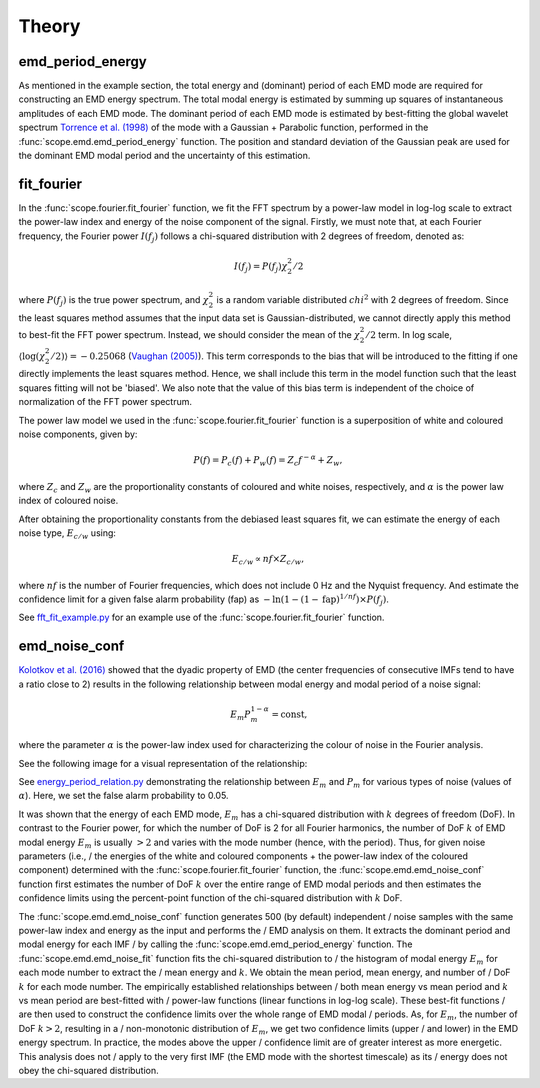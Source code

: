Theory========emd_period_energy**************As mentioned in the example section, the total energy and (dominant) period of \each EMD mode are required for constructing an EMD energy spectrum. The total \modal energy is estimated by summing up squares of instantaneous amplitudes of \each EMD mode. The dominant period of each EMD mode is estimated by best-fitting \the global wavelet spectrum `Torrence et al. (1998) <https://psl.noaa.gov/people/gilbert.p.compo/Torrence_compo1998.pdf>`_ \of the mode with a Gaussian + Parabolic function, performed in the :func:`scope.emd.emd_period_energy` \function. The position and standard deviation of the Gaussian peak are used for \the dominant EMD modal period and the uncertainty of this estimation.fit_fourier**************In the :func:`scope.fourier.fit_fourier` function, we fit the FFT spectrum by a \power-law model in log-log scale to extract the power-law index and energy of \the noise component of the signal. Firstly, we must note that, at each Fourier \frequency, the Fourier power :math:`I(f_{j})` follows a chi-squared distribution \with 2 degrees of freedom, denoted as:.. math::   I(f_{j}) = P(f_{j}) \chi_{2}^{2}/2where :math:`P(f_{j})` is the true power spectrum, and :math:`\chi_{2}^{2}` is \a random variable distributed :math:`chi^{2}` with 2 degrees of freedom. Since \the least squares method assumes that the input data set is Gaussian-distributed, \we cannot directly apply this method to best-fit the FFT power spectrum. Instead, \we should consider the mean of the :math:`\chi_{2}^{2}/2` term. In log scale, \:math:`\left\langle \mathrm{log}(\chi^{2}_{2}/2) \right\rangle = -0.25068` \(`Vaughan (2005) <https://doi.org/10.1051/0004-6361:20041453>`_). This term \corresponds to the bias that will be introduced to the fitting if one directly \implements the least squares method. Hence, we shall include this term in the \model function such that the least squares fitting will not be 'biased'. We \also note that the value of this bias term is independent of the choice of \normalization of the FFT power spectrum.The power law model we used in the :func:`scope.fourier.fit_fourier` function \is a superposition of white and coloured noise components, given by:.. math::   P(f) = P_{c}(f) + P_{w}(f) = Z_{c} f^{-\alpha} + Z_{w},where :math:`Z_{c}` and :math:`Z_{w}` are the proportionality constants of \coloured and white noises, respectively, and  :math:`\alpha` is the power law \index of coloured noise. After obtaining the proportionality constants from the debiased least squares \fit, we can estimate the energy of each noise type, :math:`E_{c/w}` using:.. math::   E_{c/w} \propto nf \times Z_{c/w},where :math:`nf` is the number of Fourier frequencies, which does not include \0 Hz and the Nyquist frequency. And estimate the confidence limit for a given \false alarm probability (fap) as :math:`-\ln\left(1-(1-\mathrm{fap})^{1/nf}\right)\times P(f_{j})`.See `fft_fit_example.py <https://github.com/Warwick-Solar/scope/blob/main/examples/fft_fit_example.py>`_ \for an example use of the :func:`scope.fourier.fit_fourier` function.emd_noise_conf**************`Kolotkov et al. (2016) <https://doi.org/10.1051/0004-6361/201628306>`_ showed \that the dyadic property of EMD (the center frequencies of consecutive IMFs \tend to have a ratio close to 2) results in the following relationship between \modal energy and modal period of a noise signal:.. math::   E_{m}P_{m}^{1-\alpha} = \text{const,}where the parameter :math:`\alpha` is the power-law index used for characterizing \the colour of noise in the Fourier analysis.See the following image for a visual representation of the relationship:.. image:: ../_static/mc_emd_spectra.pngSee `energy_period_relation.py <https://github.com/Warwick-Solar/scope/blob/main/examples/energy_period_relation.py>`_ demonstrating the relationship between :math:`E_{m}` and :math:`P_{m}` for various types of noise (values of :math:`\alpha`). Here, we set the false alarm probability to 0.05.It was shown that the energy of each EMD mode, :math:`E_m` has a chi-squared \distribution with :math:`k` degrees of freedom (DoF). In contrast to the Fourier \power, for which the number of DoF is 2 for all Fourier harmonics, the number of \DoF :math:`k` of EMD modal energy :math:`E_m` is usually :math:`>2` and varies with \the mode number (hence, with the period). Thus, for given noise parameters (i.e., /the energies of the white and coloured components + the power-law index of the \coloured component) determined with the :func:`scope.fourier.fit_fourier` function, \the :func:`scope.emd.emd_noise_conf` function first estimates the number of DoF :math:`k` \over the entire range of EMD modal periods and then estimates the confidence limits using \the percent-point function of the chi-squared distribution with :math:`k` DoF. The :func:`scope.emd.emd_noise_conf` function generates 500 (by default) independent /noise samples with the same power-law index and energy as the input and performs the /EMD analysis on them. It extracts the dominant period and modal energy for each IMF /by calling the :func:`scope.emd.emd_period_energy` function. The \:func:`scope.emd.emd_noise_fit` function fits the chi-squared distribution to /the histogram of modal energy :math:`E_m` for each mode number to extract the /mean energy and :math:`k`. We obtain the mean period, mean energy, and number of /DoF :math:`k` for each mode number. The empirically established relationships between /both mean energy vs mean period and :math:`k` vs mean period are best-fitted with /power-law functions (linear functions in log-log scale). These best-fit functions /are then used to construct the confidence limits over the whole range of EMD modal /periods. As, for :math:`E_m`, the number of DoF :math:`k>2`, resulting in a /non-monotonic distribution of :math:`E_m`, we get two confidence limits (upper /and lower) in the EMD energy spectrum. In practice, the modes above the upper /confidence limit are of greater interest as more energetic. This analysis does not /apply to the very first IMF (the EMD mode with the shortest timescale) as its /energy does not obey the chi-squared distribution.